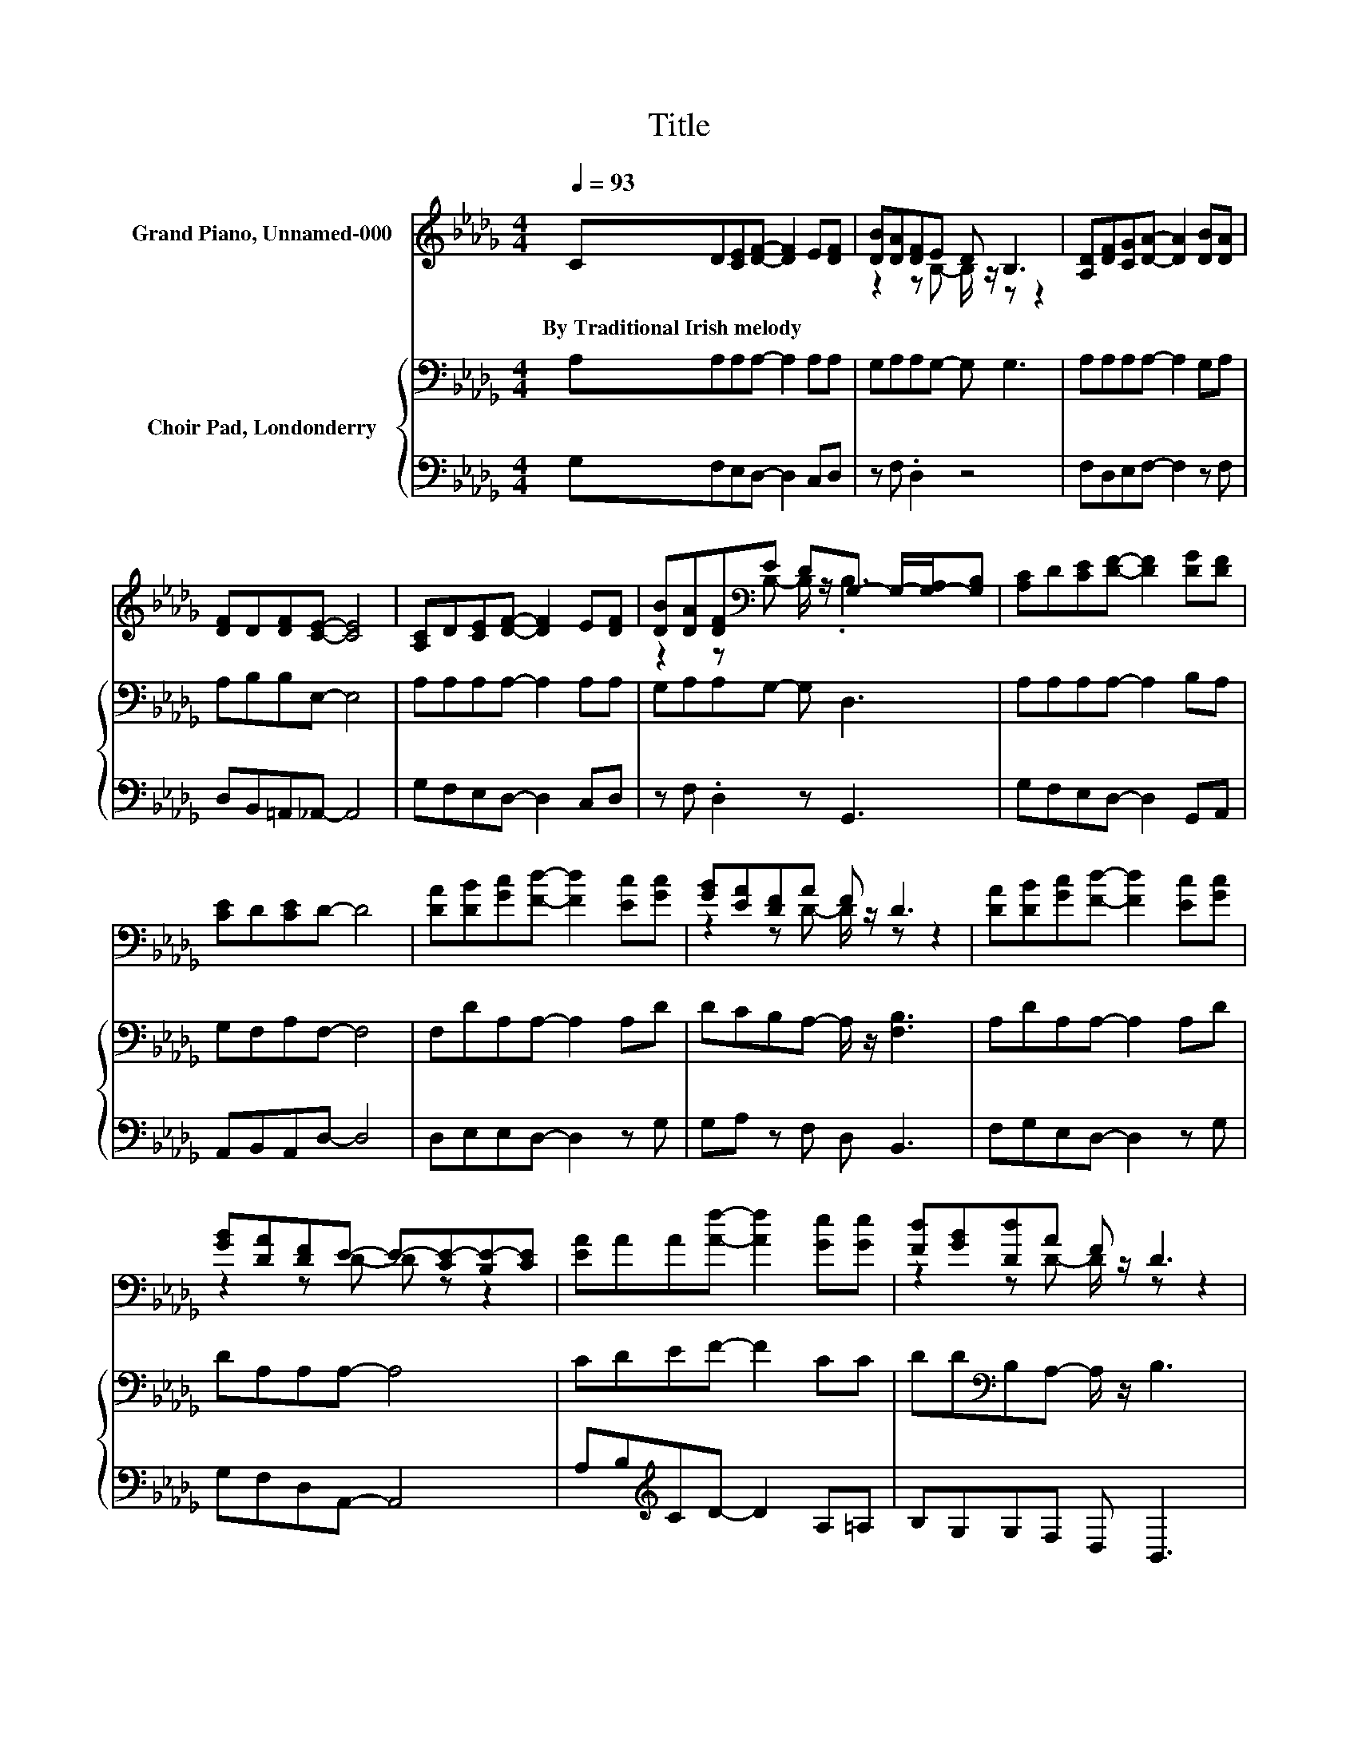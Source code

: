 X:1
T:Title
%%score ( 1 2 ) { 3 | 4 }
L:1/8
Q:1/4=93
M:4/4
I:linebreak $
K:Db
V:1 treble nm="Grand Piano, Unnamed-000"
V:2 treble 
V:3 bass nm="Choir Pad, Londonderry"
V:4 bass 
V:1
 CD[CE][DF]- [DF]2 E[DF] | [DB][DA][DF]E D B,3 | [A,D][DF][CG][DA]- [DA]2 [DB][DA] |$ %3
w: By~Traditional~Irish~melody * * * * * *|||
 [DF]D[DF][CE]- [CE]4 | [A,C]D[CE][DF]- [DF]2 E[DF] | %5
w: ||
 [DB][DA][DF][K:bass]E DG,- G,/-[G,-A,]/[G,B,] | [A,C]D[CE][DF]- [DF]2 [DG][DF] |$ [CE]D[CE]D- D4 | %8
w: |||
 [DA][DB][Gc][Fd]- [Fd]2 [Ec][Gc] | [GB][EA][DF]A F D3 | [DA][DB][Gc][Fd]- [Fd]2 [Ec][Gc] |$ %11
w: |||
 [GB][DA][DF]E- E-[CE-][B,E-][CE] | [EA]AA[Af]- [Af]2 [Ge][Ge] | [Fd][GB][Dd]A F D3 |$ %14
w: |||
 CD[CE][DF] [DB][DA][DF][K:bass]E | DB,[A,C][A,D]- [A,D]4- | [A,D]4 z4 |] %17
w: |||
V:2
 x8 | z2 z B,- B,/ z/ z z2 | x8 |$ x8 | x8 | z2 z[K:bass] B,- B,/ z/ .B,3 | x8 |$ x8 | x8 | %9
 z2 z D- D/ z/ z z2 | x8 |$ z2 z D- D z z2 | x8 | z2 z D- D/ z/ z z2 |$ z4 z2 z[K:bass] B,- | %15
 B, z z2 z4 | x8 |] %17
V:3
 A,A,A,A,- A,2 A,A, | G,A,A,G,- G, G,3 | A,A,A,A,- A,2 G,A, |$ A,B,B,E,- E,4 | A,A,A,A,- A,2 A,A, | %5
 G,A,A,G,- G, D,3 | A,A,A,A,- A,2 B,A, |$ G,F,A,F,- F,4 | F,DA,A,- A,2 A,D | %9
 DCB,A,- A,/ z/ [F,B,]3 | A,DA,A,- A,2 A,D |$ DA,A,A,- A,4 | CDEF- F2 CC | %13
 DD[K:bass]B,A,- A,/ z/ B,3 |$ A,A,A,A, B,DA,G,- | G,E,G,F,- F,4- | F,4 z4 |] %17
V:4
 G,F,E,D,- D,2 C,D, | z F, .D,2 z4 | F,D,E,F,- F,2 z F, |$ D,B,,=A,,_A,,- A,,4 | %4
 G,F,E,D,- D,2 C,D, | z F, .D,2 z G,,3 | G,F,E,D,- D,2 G,,A,, |$ A,,B,,A,,D,- D,4 | %8
 D,E,E,D,- D,2 z G, | G,A, z F, D, B,,3 | F,G,E,D,- D,2 z G, |$ G,F,D,A,,- A,,4 | %12
 A,B,[K:treble]CD- D2 A,=A, | B,G,G,F, D, B,,3 |$ G,F,E,D, G,F,D,G,,- | G,, A,,2 D,- D,4- | %16
 D,4 z4 |] %17
